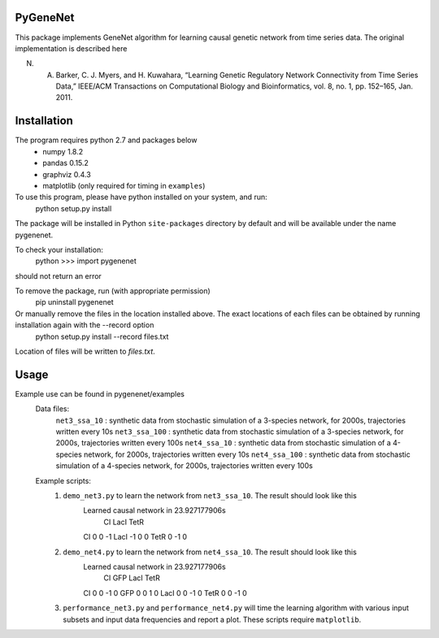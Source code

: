PyGeneNet
---------

This package implements GeneNet algorithm for learning causal genetic network from time series data. The original implementation is described here

N. A. Barker, C. J. Myers, and H. Kuwahara, “Learning Genetic Regulatory Network Connectivity from Time Series Data,” IEEE/ACM Transactions on Computational Biology and Bioinformatics, vol. 8, no. 1, pp. 152–165, Jan. 2011.

Installation
------------

The program requires python 2.7 and packages below
    * numpy 1.8.2
    * pandas 0.15.2
    * graphviz 0.4.3
    * matplotlib (only required for timing in ``examples``)

To use this program, please have python installed on your system, and run:
    python setup.py install

The package will be installed in Python ``site-packages`` directory by default and will be available under the name pygenenet. 

To check your installation:
    python
    >>> import pygenenet

should not return an error


To remove the package, run (with appropriate permission)
    pip uninstall pygenenet

Or manually remove the files in the location installed above. The exact locations of each files can be obtained by running installation again with the --record option
    python setup.py install --record files.txt
Location of files will be written to `files.txt`.

Usage
-----
Example use can be found in pygenenet/examples
    Data files:
        ``net3_ssa_10``  : synthetic data from stochastic simulation of a 3-species network, for 2000s, trajectories written every 10s
        ``net3_ssa_100`` : synthetic data from stochastic simulation of a 3-species network, for 2000s, trajectories written every 100s
        ``net4_ssa_10``  : synthetic data from stochastic simulation of a 4-species network, for 2000s, trajectories written every 10s
        ``net4_ssa_100`` : synthetic data from stochastic simulation of a 4-species network, for 2000s, trajectories written every 100s

    Example scripts:
        1. ``demo_net3.py`` to learn the network from ``net3_ssa_10``. The result should look like this
            Learned causal network in 23.927177906s
                  CI  LacI  TetR
            CI     0     0    -1
            LacI  -1     0     0
            TetR   0    -1     0

        2. ``demo_net4.py`` to learn the network from ``net4_ssa_10``. The result should look like this
            Learned causal network in 23.927177906s
                  CI  GFP  LacI  TetR
            CI     0    0    -1     0
            GFP    0    0     1     0
            LacI   0    0    -1     0
            TetR   0    0    -1     0

        3. ``performance_net3.py`` and ``performance_net4.py`` will time the learning algorithm with various input subsets and input data frequencies and report a plot. These scripts require ``matplotlib``.


